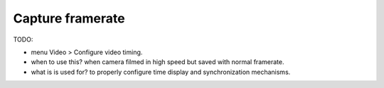 
Capture framerate
==================

TODO:

- menu Video > Configure video timing.
- when to use this? when camera filmed in high speed but saved with normal framerate.
- what is is used for? to properly configure time display and synchronization mechanisms.


